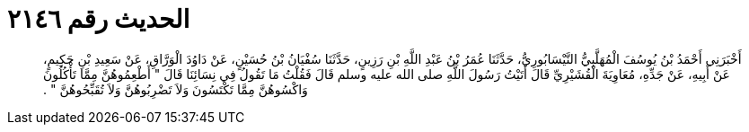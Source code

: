 
= الحديث رقم ٢١٤٦

[quote.hadith]
أَخْبَرَنِي أَحْمَدُ بْنُ يُوسُفَ الْمُهَلَّبِيُّ النَّيْسَابُورِيُّ، حَدَّثَنَا عُمَرُ بْنُ عَبْدِ اللَّهِ بْنِ رَزِينٍ، حَدَّثَنَا سُفْيَانُ بْنُ حُسَيْنٍ، عَنْ دَاوُدَ الْوَرَّاقِ، عَنْ سَعِيدِ بْنِ حَكِيمٍ، عَنْ أَبِيهِ، عَنْ جَدِّهِ، مُعَاوِيَةَ الْقُشَيْرِيِّ قَالَ أَتَيْتُ رَسُولَ اللَّهِ صلى الله عليه وسلم قَالَ فَقُلْتُ مَا تَقُولُ فِي نِسَائِنَا قَالَ ‏"‏ أَطْعِمُوهُنَّ مِمَّا تَأْكُلُونَ وَاكْسُوهُنَّ مِمَّا تَكْتَسُونَ وَلاَ تَضْرِبُوهُنَّ وَلاَ تُقَبِّحُوهُنَّ ‏"‏ ‏.‏